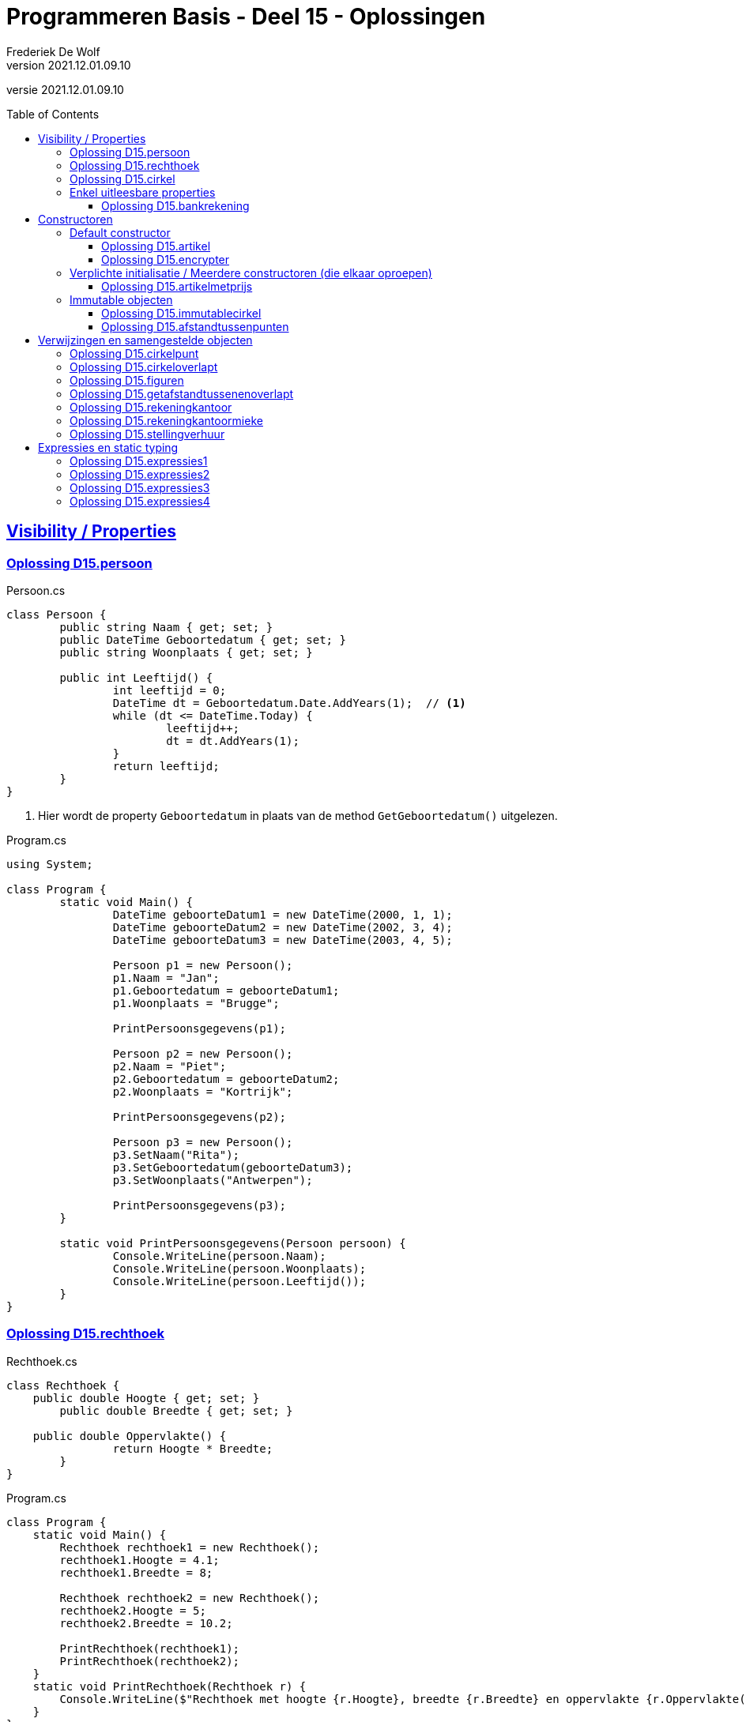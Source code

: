 ﻿= Programmeren Basis - Deel 15 - Oplossingen
Frederiek De Wolf
v2021.12.01.09.10
// toc and section numbering
:toc: preamble
:toclevels: 4
// geen auto section numbering voor oefeningen (handigere titels en toc)
//:sectnums: 
:sectlinks:
:sectnumlevels: 4
// source code formatting
:prewrap!:
:source-highlighter: rouge
:source-language: csharp
:rouge-style: github
:rouge-css: class
// inject css for highlights using docinfo
:docinfodir: ../common
:docinfo: shared-head
// folders
:imagesdir: images
:url-verdieping: ../{docname}-verdieping/{docname}-verdieping.adoc
// experimental voor kdb: en btn: macro's van AsciiDoctor
:experimental:

//preamble
[.text-right]
versie {revnumber}

== Visibility / Properties

=== Oplossing D15.persoon

.Persoon.cs
[source, csharp, linenums]
----
class Persoon {
	public string Naam { get; set; }
	public DateTime Geboortedatum { get; set; }
	public string Woonplaats { get; set; }

	public int Leeftijd() {
		int leeftijd = 0;
		DateTime dt = Geboortedatum.Date.AddYears(1);  // <1>
		while (dt <= DateTime.Today) {
			leeftijd++;
			dt = dt.AddYears(1);
		}
		return leeftijd;
	}
}
----
<1> Hier wordt de property `Geboortedatum` in plaats van de method `GetGeboortedatum()` uitgelezen.

.Program.cs
[source, csharp, linenums]
----
using System;

class Program {
	static void Main() {
		DateTime geboorteDatum1 = new DateTime(2000, 1, 1);
		DateTime geboorteDatum2 = new DateTime(2002, 3, 4);
		DateTime geboorteDatum3 = new DateTime(2003, 4, 5);

		Persoon p1 = new Persoon();
		p1.Naam = "Jan";
		p1.Geboortedatum = geboorteDatum1;
		p1.Woonplaats = "Brugge";

		PrintPersoonsgegevens(p1);

		Persoon p2 = new Persoon();
		p2.Naam = "Piet";
		p2.Geboortedatum = geboorteDatum2;
		p2.Woonplaats = "Kortrijk";

		PrintPersoonsgegevens(p2);

		Persoon p3 = new Persoon();
		p3.SetNaam("Rita");
		p3.SetGeboortedatum(geboorteDatum3);
		p3.SetWoonplaats("Antwerpen");

		PrintPersoonsgegevens(p3);
	}

	static void PrintPersoonsgegevens(Persoon persoon) {
		Console.WriteLine(persoon.Naam);
		Console.WriteLine(persoon.Woonplaats);
		Console.WriteLine(persoon.Leeftijd());
	}
}
----

=== Oplossing D15.rechthoek

.Rechthoek.cs
[source, csharp, linenums]
----
class Rechthoek {
    public double Hoogte { get; set; }
	public double Breedte { get; set; }

    public double Oppervlakte() {
		return Hoogte * Breedte;
	}
}
----

.Program.cs
[source, csharp, linenums]
----
class Program {
    static void Main() {
        Rechthoek rechthoek1 = new Rechthoek();
        rechthoek1.Hoogte = 4.1;
        rechthoek1.Breedte = 8;

        Rechthoek rechthoek2 = new Rechthoek();
        rechthoek2.Hoogte = 5;
        rechthoek2.Breedte = 10.2;

        PrintRechthoek(rechthoek1);
        PrintRechthoek(rechthoek2);
    }
    static void PrintRechthoek(Rechthoek r) {
        Console.WriteLine($"Rechthoek met hoogte {r.Hoogte}, breedte {r.Breedte} en oppervlakte {r.Oppervlakte()}.");
    }
}
----

=== Oplossing D15.cirkel

.Cirkel.cs
[source, csharp, linenums]
----
using System;

class Cirkel {
	public double Straal { get; set; }

	public double Oppervlakte() {
		return Straal * Straal * Math.PI;
	}

	public double Omtrek() {
		return Straal * 2 * Math.PI;
	}
}
----

.Program.cs
[source, csharp, linenums]
----
using System;

class Program {
	static void Main() {
		Cirkel cirkel = new Cirkel();
		cirkel.Straal = 3.45;

		PrintCirkel(cirkel);
	}

	static void PrintCirkel(Cirkel c) {
		Console.WriteLine($"De straal is {c.Straal}");
		Console.WriteLine($"De omtrek is {c.Omtrek()}");
		Console.WriteLine($"De oppervlakte is {c.Oppervlakte()}");
	}
}
----

=== Enkel uitleesbare properties

==== Oplossing D15.bankrekening

.Bankrekening.cs
[source, csharp, linenums]
----
class Bankrekening {
	public decimal Saldo { get; private set; }

    public void Stort(decimal bedrag) {
        Saldo = Saldo + bedrag;
    }
    public void HaalAf(decimal bedrag) {
        Saldo = Saldo - bedrag;
    }

    public void SchrijfOver(decimal bedrag, Bankrekening doelRekening) {  
        this.HaalAf(bedrag);  
        doelRekening.Stort(bedrag);
    }
}
----

.Program.cs
[source, csharp, linenums]
----
using System;

class Program {
    static void Main() {
        Bankrekening b1 = new Bankrekening();
        Bankrekening b2 = new Bankrekening();

        decimal bedrag = 100m;

        b1.SchrijfOver(bedrag, b2);  

        Console.WriteLine(b1.Saldo == -100m); // zou true moeten geven
        Console.WriteLine(b2.Saldo == 100m);  // zou true moeten geven
    }
}
----

== Constructoren

=== Default constructor

==== Oplossing D15.artikel

.Artikel.cs
[source, csharp, linenums]
----
class Artikel {
    public Artikel() {  // <1>
		BtwPercentage = 21m;
	}

	public decimal PrijsExclusiefBtw { get; set; }
    public decimal BtwPercentage { get; set; } //= 21m;  // <2>

	public decimal PrijsInclusiefBtw() {
		return PrijsExclusiefBtw * (1 + (BtwPercentage / 100));
	}
}
----
<1> De default constructor.
<3> Ook bij de definitie van een property kan je een initiële waarde toekennen.  De opgave vroeg echter met een constructor te werken.

.Program.cs
[source, csharp, linenums]
----
using System;

class Program {
    static void Main() {
        Artikel artikel1 = new Artikel();
        Console.WriteLine(artikel1.BtwPercentage == 21m);        // zou true moeten opleveren

        artikel1.PrijsExclusiefBtw = 1000m;
        artikel1.BtwPercentage = 6m;

        Console.WriteLine(artikel1.PrijsExclusiefBtw == 1000m);   // zou true moeten opleveren
        Console.WriteLine(artikel1.BtwPercentage == 6m);          // zou true moeten opleveren
        Console.WriteLine(artikel1.PrijsInclusiefBtw() == 1060m); // zou true moeten opleveren
    }
}
----


==== Oplossing D15.encrypter

Voor deze oefening is er geen voorbeeld oplossing beschikbaar.


=== Verplichte initialisatie / Meerdere constructoren (die elkaar oproepen)

==== Oplossing D15.artikelmetprijs

.Artikel.cs
[source, csharp, linenums]
----
class Artikel {
    public Artikel(decimal prijsExclusiefBtw, decimal btwPercentage) {  
		this.PrijsExclusiefBtw = prijsExclusiefBtw;
		this.BtwPercentage = btwPercentage;
	}
    public Artikel(decimal prijsExclusiefBtw) : this(prijsExclusiefBtw, 21m) { }  // <1>

	public decimal PrijsExclusiefBtw { get; set; }
    public decimal BtwPercentage { get; set; }

	public decimal PrijsInclusiefBtw() {
		return PrijsExclusiefBtw * (1 + (BtwPercentage / 100));
	}
}
----
<1> Merk op hoe de constructor met één parameter, deze met twee parameters oproept.  Deze constructor hoeft verder zelf niets meer te doen.

Er zijn ook alternatieve constructies te bedenken, bijvoorbeeld...

.Artikel.cs
[source, csharp, linenums]
----
class Artikel {
    public Artikel(decimal prijsExclusiefBtw) {  
		this.BtwPercentage = 21m;
		this.PrijsExclusiefBtw = prijsExclusiefBtw;
	}
    public Artikel(decimal prijsExclusiefBtw, 
	               decimal btwPercentage) : this(prijsExclusiefBtw) {  // <1>
		this.BtwPercentage = btwPercentage;
	}

	public decimal PrijsExclusiefBtw { get; set; }
    public decimal BtwPercentage { get; set; }

	public decimal PrijsInclusiefBtw() {
		return PrijsExclusiefBtw * (1 + (BtwPercentage / 100));
	}
}
----
<1> De constructor met twee parameters roept deze keer deze met één paramter op. Het `BtwPercentage` vertrekt hier zo van __21__.  

<2> Bij het aanmaken van een object via de constructor met twee parameters, wordt deze __21__ dan nog eens overschreven met een opgegeven waarde.

De oorspronkelijke oplossing is daarom iets eenvoudiger.

=== Immutable objecten

==== Oplossing D15.immutablecirkel

.Cirkel.cs
[source, csharp, linenums]
----
using System;

class Cirkel {
	public Cirkel(double straal) {
		this.Straal = straal;
	}

	public double Straal { get; }

	public double Oppervlakte() {
		return Straal * Straal * Math.PI;
	}

	public double Omtrek() {
		return Straal * 2 * Math.PI;
	}
}
----

.Program.cs
[source, csharp, linenums]
----
class Program {
	static void Main() {
		Cirkel cirkel1 = new Cirkel(3.45);  // <1>
		Cirkel cirkel2 = new Cirkel();      // <2>

		cirkel1.Straal = 34.5;  // <3>
	}
}
----
<1> Je moet bij het creëren van een `Cirkel` een __straal__ opgeven.
<2> Deze regelt levert een compile-fout op: __"There is no argument given that corresponds to the required formal parameter 'straal' of 'Cirkel.Cirkel(double)'"__
<1> En ook bij het ondernemen van een poging de `Straal` na creatie nog aan te passen levert dat een compile-fout op: __"Property or indexer 'Cirkel.Straal' cannot be assigned to -- it is read only"__

==== Oplossing D15.afstandtussenpunten

.Punt.cs
[source, csharp, linenums]
----
using System;

class Punt {
	public Punt(double x, double y) {
		this.X = x;
		this.Y = y;
	}

	public double X { get; }
	public double Y { get; }

	public static double GetAfstandTussen(Punt p1, Punt p2) {
		double x1 = p1.X;
		double x2 = p2.X;
		double y1 = p1.Y;
		double y2 = p2.Y;

		return Math.Sqrt(Math.Pow(x1 - x2, 2) + Math.Pow(y1 - y2, 2));
	}
}
----

.Program.cs
[source, csharp, linenums]
----
using System;

class Program {

	static void Main() {
		Punt p1 = new Punt(4, 6);
		Punt p2 = new Punt(7, 2);

		double afstand = Punt.GetAfstandTussen(p1, p2);

		Console.WriteLine($"De afstand is {afstand}");
	}
}
----

== Verwijzingen en samengestelde objecten

=== Oplossing D15.cirkelpunt

.Cirkel.cs
[source, csharp, linenums]
----
using System;

class Cirkel {
    public Cirkel(int x, int y, double straal) {
        this.Middelpunt = new Punt(x, y);
        this.Straal = straal;
    }
    public Cirkel(double straal) : this(0, 0, straal) { }

    public double Straal { get; }
    public Punt Middelpunt { get; private set; }

    public void VerplaatsNaar(double x, double y) {
        Middelpunt = new Punt(x, y);
    }
    public bool Bevat(Punt punt) {
        double afstand = Punt.GetAfstandTussen(Middelpunt, punt);
        return (afstand <= Straal);
    }

    public double Oppervlakte() {
        return Straal * Straal * Math.PI;
    }
    public double Omtrek() {
        return Straal * 2 * Math.PI;
    }
}
----

Het object diagram zou er zo kunnen uitzien...

image::Objectdiagram - Cirkel met een Middelpunt.jpg[Objectdiagram - Cirkel met een Middelpunt]

=== Oplossing D15.cirkeloverlapt

.Cirkel.cs
[source, csharp, linenums]
----
using System;

class Cirkel {
    public Cirkel(int x, int y, double straal) {
        this.Middelpunt = new Punt(x, y);
        this.Straal = straal;
    }
    public Cirkel(double straal) : this(0, 0, straal) { }

    public double Straal { get; }
    public Punt Middelpunt { get; private set; }

    public void VerplaatsNaar(double x, double y) {
        Middelpunt = new Punt(x, y);
    }
    public bool Bevat(Punt punt) {
        double afstand = Punt.GetAfstandTussen(Middelpunt, punt);
        return (afstand <= Straal);
    }

    public double Oppervlakte() {
        return Straal * Straal * Math.PI;
    }
    public double Omtrek() {
        return Straal * 2 * Math.PI;
    }

    public static bool Overlapt(Cirkel c1, Cirkel c2) {  // <1>
        double somStralen = c1.Straal + c2.Straal;
        double afstandMiddelpunten =
            Punt.GetAfstandTussen(c1.Middelpunt, c2.Middelpunt);
        return (afstandMiddelpunten <= somStralen);
    }
}
----
<1> Enkel deze method werd toegevoegd.

=== Oplossing D15.figuren

.Punt.cs
[source, csharp, linenums]
----
using System;

namespace Figuren {
    class Punt {  // <1>
        ...
    }
}
----
<1> Klasse `Punt` is in de namespace `Figuren` geplaatst.

.Cirkel.cs
[source, csharp, linenums]
----
using System;

namespace Figuren {
    class Cirkel {  // <1>
        ...
    }
}
----
<1> Klasse `Cirkel` is in de namespace `Figuren` geplaatst.

De foutmelding die je bekomt bij het verwijzen naar het `Cirkel` datatype is: __"The type or namespace name 'Cirkel' could not be found (are you missing a using directive or an assembly reference?)"__

Om die reden voegen we aan het broncode document met de `Program` klasse een `using Figuren` directive toe...

.Program.cs
[source, csharp, linenums]
----
using System;
using Figuren;  // <1>

class Program {
    static void Main() {
        Cirkel c1 = new Cirkel(10, 20, 5);
        ...
    }
}
----
<1> Door gebruik te maken van de `using Figuren` directive kunnen we verkort naar het type `Cirkel` (of `Punt`) verwijzen.

Het kan ook zonder de __directive__, maar dan moet je elke `Cirkel` in bovenstaande code aanpassen in `Figuren.Cirkel`.

Indien je ook effectief de code van de namespace `Figuren` in een folder met gelijklopende naam had gezet, ziet geeft je __Solution Explorer__ ongeveer volgend overzicht...

image::Solution Explorer - Toont Figuren folder.png[Solution Explorer - Toont Figuren folder]

=== Oplossing D15.getafstandtussenenoverlapt

.Program.cs
[source, csharp, linenums]
----
using System;
using Figuren;

class Program {
	static void Main() {
		Punt p1 = new Punt(4, 6);
		Punt p2 = new Punt(7, 2);

		//double afstand = Punt.GetAfstandTussen(p1, p2);  // <1>
		double afstand = p1.GetAfstandTussen(p2);          // <2>
		Console.WriteLine(afstand);                    // moet 5 zijn

		Cirkel c1 = new Cirkel(10, 20, 5);
		Cirkel c2 = new Cirkel(8, 12, 10);
		Cirkel c3 = new Cirkel(100, 200, 3);

		//Console.WriteLine(Cirkel.Overlapt(c1, c2));  // moet true opleveren  <3>
		Console.WriteLine(c1.Overlapt(c2));            // moet true opleveren  <4>

		//Console.WriteLine(Cirkel.Overlapt(c2, c3));  // moet false opleveren
		Console.WriteLine(c2.Overlapt(c3));            // moet false opleveren
	}
}
----
<1> In plaats van een call te maken als `Punt.GetAfstandTussen`...
<2> roepen we de method deze keer aan op een object van type `Punt`, merk ook op dat we slechts één parameterwaarde nog overhouden.
<3> In plaats van een call te maken als `Cirkel.Overlapt`...
<4> roepen we de method deze keer aan op een object van type `Cirkel`, merk ook op dat we slechts één parameterwaarde nog overhouden.

.Punt.cs
[source, csharp, linenums]
----
using System;

namespace Figuren {
    class Punt {
        public Punt(double x, double y) {
            X = x;
            Y = y;
        }

        public double X { get; }
        public double Y { get; }

        //public static double GetAfstandTussen(Punt p1, Punt p2) {
        //    double x1 = p1.X;  // <2>
        //    double x2 = p2.X;  // <3>
        //    double y1 = p1.Y;
        //    double y2 = p2.Y;

        //    return Math.Sqrt(Math.Pow(x1 - x2, 2) + Math.Pow(y1 - y2, 2));
        //}
        public double GetAfstandTussen(Punt p) {  // <1>
            double x1 = this.X;  // <2>
            double x2 = p.X;     // <3>
            double y1 = this.Y;
            double y2 = p.Y;

            return Math.Sqrt(Math.Pow(x1 - x2, 2) + Math.Pow(y1 - y2, 2));
        }
    }
}
----
<1> Het `static` sleutelwoord is uit de hoofding weggehaald (zo maak je er een __instance method__ van).  En één parameter van type `Punt` is verwijderd.
<2> Merk op dat `p1` nu vervangen is door `this` (het object in uitvoering).
<3> En dat parameter `p2` nu hernoemt is naar `p` (er is immers slechts één parameter, we moeten ze dan ook niet meer benummeren).

.Cirkel.cs
[source, csharp, linenums]
----
using System;

namespace Figuren {
    class Cirkel {
        public Cirkel(int x, int y, double straal) {
            Middelpunt = new Punt(x, y);
            Straal = straal;
        }
        public Cirkel(double straal) : this(0, 0, straal) { }

        public double Straal { get; }
        public Punt Middelpunt { get; private set; }

        public void VerplaatsNaar(double x, double y) {
            Middelpunt = new Punt(x, y);
        }
        public bool Bevat(Punt punt) {
            //double afstand = Punt.GetAfstandTussen(Middelpunt, punt);  // <1>
            double afstand = Middelpunt.GetAfstandTussen(punt);          // <2>
            return afstand <= Straal;
        }

        public double Oppervlakte() {
            return Straal * Straal * Math.PI;
        }
        public double Omtrek() {
            return Straal * 2 * Math.PI;
        }

        //public static bool Overlapt(Cirkel c1, Cirkel c2) {
        //    double somStralen = c1.Straal + c2.Straal;  // <4>
        //    double afstandMiddelpunten =
        //        Punt.GetAfstandTussen(c1.Middelpunt, c2.Middelpunt);
        //    return afstandMiddelpunten <= somStralen;
        //}
        public bool Overlapt(Cirkel c) {  // <3>
            double somStralen = this.Straal + c.Straal;  // <4>
            double afstandMiddelpunten =
                this.Middelpunt.GetAfstandTussen(c.Middelpunt);  // <2>
            return afstandMiddelpunten <= somStralen;
        }
    }
}
----
<1> Gezien de aanpassing in klasse `Punt` moeten nu in plaats van de __class method__ `Punt.GetAfstandTussen`...
<2> Op een object van type `Punt`, bijvoorbeeld het `Punt` object dat de `Middelpunt` property oplevert, de `GetAfstandTussen` method aanroepen.
<3> Opnieuw is het `static` sleutelwoord weggehaald.  Deze keer om van de `Overlapt` method een __instance method__ te maken.  En één parameter van type `Cirkel` is verwijderd.
<4> In de implementatie van deze method kunnen we in plaats van naar een parameter als voorgaande `c1` te verwijzen, werken met het object in uitvoering (`this`).

Normaliter kies je tussen een __class method__ of een __instance method__.  Je gaat nooit beide voorzien.  
Welke keuze __'beter'__ is, is een ontwerpbeslissing.

=== Oplossing D15.rekeningkantoor

.Persoon.cs
[source, csharp, linenums]
----
class Persoon {
	public string Voornaam { get; set; }
	public string Familienaam { get; set; }
	public Adres Adres { get; set; }

	public Persoon(string voornaam, string familienaam, Adres adres) {
		Voornaam = voornaam;
		Familienaam = familienaam;
		Adres = adres;
	}
}	
----

.Adres.cs
[source, csharp, linenums]
----
class Adres {
	public string Straat { get; set; }
	public string Huisnummer { get; set; }
	public string Postcode { get; set; }
	public string Gemeente { get; set; }

	public Adres(string straat, string huisnummer, string postcode, string gemeente) {
		Straat = straat;
		Huisnummer = huisnummer;
		Postcode = postcode;
		Gemeente = gemeente;
	}
}
----

.Rekening.cs
[source, csharp, linenums]
----
class Rekening {
	public string Nummer { get; set; }
	public double Saldo { get; set; }
	public Kantoor Kantoor { get; set; }
	public Persoon Titularis { get; set; }

	public Rekening(string nummer, double saldo, Kantoor kantoor, Persoon titularis) {
		Nummer = nummer;
		Saldo = saldo;
		Kantoor = kantoor;
		Titularis = titularis;
	}
}
----

.Kantoor.cs
[source, csharp, linenums]
----
class Kantoor {
	public Persoon Kantoorhouder { get; set; }
	public Adres Adres { get; set; }

	public Kantoor(Persoon kantoorhouder, Adres adres) {
		Kantoorhouder = kantoorhouder;
		Adres = adres;
	}
}	
----

.Program.cs
[source, csharp, linenums]
----
using System;

class Program {
	static void Main() {
		Adres adresJan = new Adres("Koekoekstraat", "70", "9090", "Melle");
		Persoon jan = new Persoon("Jan", "Janssens", adresJan);

		Adres adresMieke = new Adres("Kerkstraat", "12", "8000", "Brugge");
		Persoon mieke = new Persoon("Mieke", "Mickelsen", adresMieke);
		Kantoor kantoorMieke = new Kantoor(mieke, adresMieke);

		Rekening rekeningJan = new Rekening("BE11 2222 3333 4444", 120, kantoorMieke, jan);
	}
}
----

Object diagram...

image::Object diagram - Jan en Mieke.jpg[Object diagram - Jan en Mieke]

=== Oplossing D15.rekeningkantoormieke

//Oplossing Y5.07

Vermits het `Persoon` object voor __Mieke__ en het `Kantoor` object een verwijzing naar hetzelfde `Adres` object hebben, zal elke wijziging beiden doen verhuizen!
Het afgedrukt __huisnummer__ is dus ook __99__.

image::Object diagram - Mieke verhuist.png[Object diagram - Mieke verhuist]

Indien dat niet de bedoeling is kan je dit vermijden door elk een eigen `Adres` object te geven (met initieel dezelfde data in)...

[source, csharp, linenums]
----
Adres adresMieke = new Adres("Kerkstraat", "12", "8000", "Brugge");
Persoon mieke = new Persoon("Mieke", "Mickelsen", adresMieke);

Adres adresKantoor = new Adres("Kerkstraat", "12", "8000", "Brugge");
Kantoor kantoorMieke = new Kantoor(mieke, adresKantoor);
----

=== Oplossing D15.stellingverhuur

Voor deze oefening is er geen voorbeeld oplossing beschikbaar.


== Expressies en static typing

=== Oplossing D15.expressies1

....
5:
is een expressie omdat deze de waarde voor de eerste parameter van
GetFactuur aanduidt
-> int expressie die gehele numerieke waarde 5 voorstelt
-> correct want GetFactuur verwacht als eerste waarde een id die een
    int moet zijn
    
d:
is een expressie omdat deze de waarde voor de tweede parameter van
GetFactuur aanduidt
-> DateTime expressie die datum 12 maart 2017 voorstelt
-> correct want GetFactuur verwacht als tweede waarde een creationDate
    die een DateTime moet zijn
    
GetFactuur(5, d):
is een expressie omdat deze hier gebruikt wordt om aan te duiden van
wat (van welk GetFactuur object) je een aspect als de CreatieDatum gaat opvragen
-> GetFactuur expressie die een nieuwe factuur voorstelt met id 5 en
    creatiedatum 12 maar 2017, deze expressie zal evalueren naar de
    referentie van het gecreëerde GetFactuur object
-> correct want GetFactuur objecten beschikken over een publieke member
    CreatieDatum die je op deze wijze kan gebruiken
    
GetFactuur(5, d).CreatieDatum:
is een expressie omdat deze hier gebruikt wordt om aan te duiden van
wat (van welke DateTime object) je een aspect als de Day gaat opvragen
-> DateTime expressie die datum 12 maart 2017 voorstelt
-> correct want DateTime objecten beschikken over een publieke member
    Day die je op deze wijze kan gebruiken
    
GetFactuur(5, d).CreatieDatum.Day:
is een expressie omdat deze hier gebruikt wordt om aan te duiden welke
waarde op de Console wordt geschreven (parameterwaarde voor WriteLine method)
-> int expressie die getal (dag) 12 vorostelt
-> correct want aan de WriteLine method kan je een int waarde doorgeven
....

=== Oplossing D15.expressies2

....
(new Persoon()):
is een expressie omdat deze hier gebruikt wordt om aan te duiden van
wat (van welke Persoon object) je een aspect als Vip gaat opvragen
-> Persoon expressie die een nieuwe persoon voorstelt met naam John, deze
    expressie zal evalueren naar de referentie van het gecreëerde Persoon
    object
-> correct want Persoon objecten beschikken over een publieke member
    Vip die je op deze wijze kan gebruiken
    
(new Persoon()).Vip:
is een expressie omdat deze hier gebruikt wordt om aan te duiden welke
waarde wordt toegekend aan de variabele v
-> bool expressie die correct of niet-correct voorstelt
-> correct want aan de variabele v moet je een bool waarde toekennen
....

=== Oplossing D15.expressies3

....
1: 2: 3:
is een expressie omdat deze hier gebruikt worden om aan te duiden welke
waardes de tabel heeft waarvan je de hoogste index van de eerste dimensie
opvraagt
-> int expressies die de gehele numerieke waardes 1, 2 en 3 voorstellen
    
new int[]{ 1, 2, 3 }:
is een expressie omdat deze hier gebruikt wordt om aan te duiden van
wat (van welke int[] object) je een hoogste index wil opvragen
-> int[] expressie die een nieuwe ééndimensionale int array voorstelt,
    deze expressie zal evalueren naar de referentie van het gecreëerde int[]
    object
-> correct want int[] objecten beschikken over een publieke member
    Upperbound die je op deze wijze kan gebruiken
    
new int[]{ 1, 2, 3 }.Length:
is een expressie omdat deze hier gebruikt worden om aan te duiden welke
waarde wordt gebruikt in de vermenigvuldiging
-> int expressie omdat de lengte door de Length property in
    deze vorm wordt opgeleverd, dit zal hier de gehele numerieke waarde 3
    voorstellen
-> correct omdat er ondersteuning is om een int waarde met een andere
    int te vermenigvuldigen
    
5:
is een expressie omdat deze hier gebruikt worden om aan te duiden van welke
waarde hier wordt gebruikt in de vermenigvuldiging
-> int expressie die de gehele numerieke waarde 5 voorstelt
-> correct omdat er ondersteuning is om een int waarde met een andere
    int te vermenigvuldigen
    
new int[]{ 1, 2, 3 }.Length * 5:
is een expressie omdat deze hier gebruikt worden om aan te duiden van welke
lengte wordt gebruikt voor de nieuw te creëren tabel a
-> int expressie omdat in de definitie van operator * is aangegeven dat
    resultaat van de vermenigvuldiging van twee ints opnieuw een int
    zal zijn
-> correct want een de lengte voor een nieuw te creëren tabel moet in
    int vorm worden opgegeven
....

=== Oplossing D15.expressies4

....
g:
is een expressie omdat deze hier gebruikt wordt om aan te duiden welke waarde
je wil vergelijken met de > operator
-> int expressie omdat de dataholder met deze naam van type int is
    gedeclareerd, de expressie zal hier waarde 4 voorstellen
-> correct omdat een int kan vergeleken worden met een andere int via de > operator
    
5:
is een expressie omdat deze hier gebruikt wordt om aan te duiden welke waarde
je wil vergelijken met de > operator
-> int expressie die de gehele numerieke waarde 5 voorstelt
-> correct omdat een int kan vergeleken worden met een andere int via de > operator
    
g > 5:
is een expressie omdat deze hier gebruikt wordt om aan te duiden welke waarde je
wil combineren met de && operator (booleaanse and operator)
-> bool expressie die hier niet-correct (false) zal voorstellen
-> correct want de && operator verwacht bool operanden
    
6:
is een expressie omdat deze hier gebruikt wordt om aan te duiden welke waarde je
wil combineren met de && operator
-> int expressie die de gehele numerieke waarde 6 voorstelt
-> niet correct want de && operator verwacht bool operanden
....
